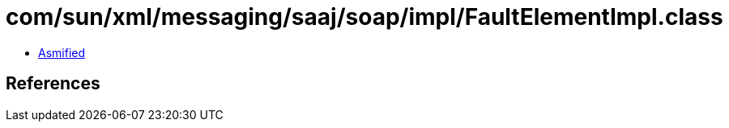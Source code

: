 = com/sun/xml/messaging/saaj/soap/impl/FaultElementImpl.class

 - link:FaultElementImpl-asmified.java[Asmified]

== References

